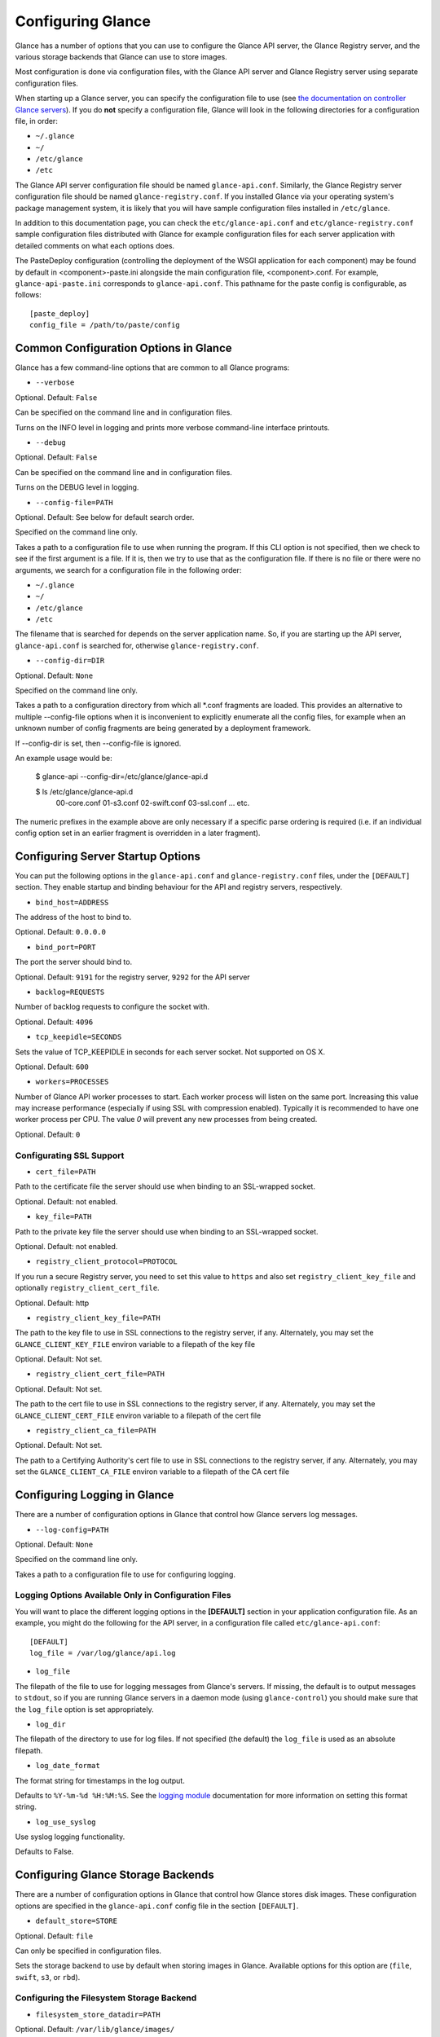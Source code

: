 ..
      Copyright 2011 OpenStack, LLC
      All Rights Reserved.

      Licensed under the Apache License, Version 2.0 (the "License"); you may
      not use this file except in compliance with the License. You may obtain
      a copy of the License at

          http://www.apache.org/licenses/LICENSE-2.0

      Unless required by applicable law or agreed to in writing, software
      distributed under the License is distributed on an "AS IS" BASIS, WITHOUT
      WARRANTIES OR CONDITIONS OF ANY KIND, either express or implied. See the
      License for the specific language governing permissions and limitations
      under the License.

Configuring Glance
==================

Glance has a number of options that you can use to configure the Glance API
server, the Glance Registry server, and the various storage backends that
Glance can use to store images.

Most configuration is done via configuration files, with the Glance API
server and Glance Registry server using separate configuration files.

When starting up a Glance server, you can specify the configuration file to
use (see `the documentation on controller Glance servers <controllingservers>`_).
If you do **not** specify a configuration file, Glance will look in the following
directories for a configuration file, in order:

* ``~/.glance``
* ``~/``
* ``/etc/glance``
* ``/etc``

The Glance API server configuration file should be named ``glance-api.conf``.
Similarly, the Glance Registry server configuration file should be named
``glance-registry.conf``. If you installed Glance via your operating system's
package management system, it is likely that you will have sample
configuration files installed in ``/etc/glance``.

In addition to this documentation page, you can check the
``etc/glance-api.conf`` and ``etc/glance-registry.conf`` sample configuration
files distributed with Glance for example configuration files for each server
application with detailed comments on what each options does.

The PasteDeploy configuration (controlling the deployment of the WSGI
application for each component) may be found by default in
<component>-paste.ini alongside the main configuration file, <component>.conf.
For example, ``glance-api-paste.ini`` corresponds to ``glance-api.conf``.
This pathname for the paste config is configurable, as follows::

  [paste_deploy]
  config_file = /path/to/paste/config


Common Configuration Options in Glance
--------------------------------------

Glance has a few command-line options that are common to all Glance programs:

* ``--verbose``

Optional. Default: ``False``

Can be specified on the command line and in configuration files.

Turns on the INFO level in logging and prints more verbose command-line
interface printouts.

* ``--debug``

Optional. Default: ``False``

Can be specified on the command line and in configuration files.

Turns on the DEBUG level in logging.

* ``--config-file=PATH``

Optional. Default: See below for default search order.

Specified on the command line only.

Takes a path to a configuration file to use when running the program. If this
CLI option is not specified, then we check to see if the first argument is a
file. If it is, then we try to use that as the configuration file. If there is
no file or there were no arguments, we search for a configuration file in the
following order:

* ``~/.glance``
* ``~/``
* ``/etc/glance``
* ``/etc``

The filename that is searched for depends on the server application name. So,
if you are starting up the API server, ``glance-api.conf`` is searched for,
otherwise ``glance-registry.conf``.

* ``--config-dir=DIR``

Optional. Default: ``None``

Specified on the command line only.

Takes a path to a configuration directory from which all *.conf fragments
are loaded. This provides an alternative to multiple --config-file options
when it is inconvenient to explicitly enumerate all the config files, for
example when an unknown number of config fragments are being generated
by a deployment framework.

If --config-dir is set, then --config-file is ignored.

An example usage would be:

  $ glance-api --config-dir=/etc/glance/glance-api.d

  $ ls /etc/glance/glance-api.d
   00-core.conf
   01-s3.conf
   02-swift.conf
   03-ssl.conf
   ... etc.

The numeric prefixes in the example above are only necessary if a specific
parse ordering is required (i.e. if an individual config option set in an
earlier fragment is overridden in a later fragment).

Configuring Server Startup Options
----------------------------------

You can put the following options in the ``glance-api.conf`` and
``glance-registry.conf`` files, under the ``[DEFAULT]`` section. They enable
startup and binding behaviour for the API and registry servers, respectively.

* ``bind_host=ADDRESS``

The address of the host to bind to.

Optional. Default: ``0.0.0.0``

* ``bind_port=PORT``

The port the server should bind to.

Optional. Default: ``9191`` for the registry server, ``9292`` for the API server

* ``backlog=REQUESTS``

Number of backlog requests to configure the socket with.

Optional. Default: ``4096``

* ``tcp_keepidle=SECONDS``

Sets the value of TCP_KEEPIDLE in seconds for each server socket.
Not supported on OS X.

Optional. Default: ``600``

* ``workers=PROCESSES``

Number of Glance API worker processes to start. Each worker
process will listen on the same port. Increasing this
value may increase performance (especially if using SSL
with compression enabled). Typically it is recommended
to have one worker process per CPU. The value `0` will
prevent any new processes from being created.

Optional. Default: ``0``

Configurating SSL Support
~~~~~~~~~~~~~~~~~~~~~~~~~

* ``cert_file=PATH``

Path to the certificate file the server should use when binding to an
SSL-wrapped socket.

Optional. Default: not enabled.

* ``key_file=PATH``

Path to the private key file the server should use when binding to an
SSL-wrapped socket.

Optional. Default: not enabled.

* ``registry_client_protocol=PROTOCOL``

If you run a secure Registry server, you need to set this value to ``https``
and also set ``registry_client_key_file`` and optionally
``registry_client_cert_file``.

Optional. Default: http

* ``registry_client_key_file=PATH``

The path to the key file to use in SSL connections to the
registry server, if any. Alternately, you may set the
``GLANCE_CLIENT_KEY_FILE`` environ variable to a filepath of the key file

Optional. Default: Not set.

* ``registry_client_cert_file=PATH``

Optional. Default: Not set.

The path to the cert file to use in SSL connections to the
registry server, if any. Alternately, you may set the
``GLANCE_CLIENT_CERT_FILE`` environ variable to a filepath of the cert file

* ``registry_client_ca_file=PATH``

Optional. Default: Not set.

The path to a Certifying Authority's cert file to use in SSL connections to the
registry server, if any. Alternately, you may set the
``GLANCE_CLIENT_CA_FILE`` environ variable to a filepath of the CA cert file

Configuring Logging in Glance
-----------------------------

There are a number of configuration options in Glance that control how Glance
servers log messages.

* ``--log-config=PATH``

Optional. Default: ``None``

Specified on the command line only.

Takes a path to a configuration file to use for configuring logging.

Logging Options Available Only in Configuration Files
~~~~~~~~~~~~~~~~~~~~~~~~~~~~~~~~~~~~~~~~~~~~~~~~~~~~~

You will want to place the different logging options in the **[DEFAULT]** section
in your application configuration file. As an example, you might do the following
for the API server, in a configuration file called ``etc/glance-api.conf``::

  [DEFAULT]
  log_file = /var/log/glance/api.log

* ``log_file``

The filepath of the file to use for logging messages from Glance's servers. If
missing, the default is to output messages to ``stdout``, so if you are running
Glance servers in a daemon mode (using ``glance-control``) you should make
sure that the ``log_file`` option is set appropriately.

* ``log_dir``

The filepath of the directory to use for log files. If not specified (the default)
the ``log_file`` is used as an absolute filepath.

* ``log_date_format``

The format string for timestamps in the log output.

Defaults to ``%Y-%m-%d %H:%M:%S``. See the
`logging module <http://docs.python.org/library/logging.html>`_ documentation for
more information on setting this format string.

* ``log_use_syslog``

Use syslog logging functionality.

Defaults to False.

Configuring Glance Storage Backends
-----------------------------------

There are a number of configuration options in Glance that control how Glance
stores disk images. These configuration options are specified in the
``glance-api.conf`` config file in the section ``[DEFAULT]``.

* ``default_store=STORE``

Optional. Default: ``file``

Can only be specified in configuration files.

Sets the storage backend to use by default when storing images in Glance.
Available options for this option are (``file``, ``swift``, ``s3``, or ``rbd``).

Configuring the Filesystem Storage Backend
~~~~~~~~~~~~~~~~~~~~~~~~~~~~~~~~~~~~~~~~~~

* ``filesystem_store_datadir=PATH``

Optional. Default: ``/var/lib/glance/images/``

Can only be specified in configuration files.

`This option is specific to the filesystem storage backend.`

Sets the path where the filesystem storage backend write disk images. Note that
the filesystem storage backend will attempt to create this directory if it does
not exist. Ensure that the user that ``glance-api`` runs under has write
permissions to this directory.

Configuring the Swift Storage Backend
~~~~~~~~~~~~~~~~~~~~~~~~~~~~~~~~~~~~~

* ``swift_store_auth_address=URL``

Required when using the Swift storage backend.

Can only be specified in configuration files.

`This option is specific to the Swift storage backend.`

Sets the authentication URL supplied to Swift when making calls to its storage
system. For more information about the Swift authentication system, please
see the `Swift auth <http://swift.openstack.org/overview_auth.html>`_
documentation and the
`overview of Swift authentication <http://docs.openstack.org/openstack-object-storage/admin/content/ch02s02.html>`_.

**IMPORTANT NOTE**: Swift authentication addresses use HTTPS by default. This
means that if you are running Swift with authentication over HTTP, you need
to set your ``swift_store_auth_address`` to the full URL, including the ``http://``.

* ``swift_store_user=USER``

Required when using the Swift storage backend.

Can only be specified in configuration files.

`This option is specific to the Swift storage backend.`

Sets the user to authenticate against the ``swift_store_auth_address`` with.

* ``swift_store_key=KEY``

Required when using the Swift storage backend.

Can only be specified in configuration files.

`This option is specific to the Swift storage backend.`

Sets the authentication key to authenticate against the
``swift_store_auth_address`` with for the user ``swift_store_user``.

* ``swift_store_container=CONTAINER``

Optional. Default: ``glance``

Can only be specified in configuration files.

`This option is specific to the Swift storage backend.`

Sets the name of the container to use for Glance images in Swift.

* ``swift_store_create_container_on_put``

Optional. Default: ``False``

Can only be specified in configuration files.

`This option is specific to the Swift storage backend.`

If true, Glance will attempt to create the container ``swift_store_container``
if it does not exist.

* ``swift_store_large_object_size=SIZE_IN_MB``

Optional. Default: ``5120``

Can only be specified in configuration files.

`This option is specific to the Swift storage backend.`

What size, in MB, should Glance start chunking image files
and do a large object manifest in Swift? By default, this is
the maximum object size in Swift, which is 5GB

* ``swift_store_large_object_chunk_size=SIZE_IN_MB``

Optional. Default: ``200``

Can only be specified in configuration files.

`This option is specific to the Swift storage backend.`

When doing a large object manifest, what size, in MB, should
Glance write chunks to Swift?  The default is 200MB.

* ``swift_store_multi_tenant=False``

Optional. Default: ``False``

Can only be specified in configuration files.

`This option is specific to the Swift storage backend.`

If set to True enables multi-tenant storage mode which causes Glance images
to be stored in tenant specific Swift accounts. When set to False Glance
stores all images in a single Swift account.


Configuring the S3 Storage Backend
~~~~~~~~~~~~~~~~~~~~~~~~~~~~~~~~~~

* ``s3_store_host=URL``

Required when using the S3 storage backend.

Can only be specified in configuration files.

`This option is specific to the S3 storage backend.`

Default: s3.amazonaws.com

Sets the main service URL supplied to S3 when making calls to its storage
system. For more information about the S3 authentication system, please
see the `S3 documentation <http://aws.amazon.com/documentation/s3/>`_

* ``s3_store_access_key=ACCESS_KEY``

Required when using the S3 storage backend.

Can only be specified in configuration files.

`This option is specific to the S3 storage backend.`

Sets the access key to authenticate against the ``s3_store_host`` with.

You should set this to your 20-character Amazon AWS access key.

* ``s3_store_secret_key=SECRET_KEY``

Required when using the S3 storage backend.

Can only be specified in configuration files.

`This option is specific to the S3 storage backend.`

Sets the secret key to authenticate against the
``s3_store_host`` with for the access key ``s3_store_access_key``.

You should set this to your 40-character Amazon AWS secret key.

* ``s3_store_bucket=BUCKET``

Required when using the S3 storage backend.

Can only be specified in configuration files.

`This option is specific to the S3 storage backend.`

Sets the name of the bucket to use for Glance images in S3.

Note that the namespace for S3 buckets is **global**,
therefore you must use a name for the bucket that is unique. It
is recommended that you use a combination of your AWS access key,
**lowercased** with "glance".

For instance if your Amazon AWS access key is:

``ABCDEFGHIJKLMNOPQRST``

then make your bucket value be:

``abcdefghijklmnopqrstglance``

* ``s3_store_create_bucket_on_put``

Optional. Default: ``False``

Can only be specified in configuration files.

`This option is specific to the S3 storage backend.`

If true, Glance will attempt to create the bucket ``s3_store_bucket``
if it does not exist.

* ``s3_store_object_buffer_dir=PATH``

Optional. Default: ``the platform's default temporary directory``

Can only be specified in configuration files.

`This option is specific to the S3 storage backend.`

When sending images to S3, what directory should be
used to buffer the chunks? By default the platform's
temporary directory will be used.

Configuring the RBD Storage Backend
~~~~~~~~~~~~~~~~~~~~~~~~~~~~~~~~~~~

**Note**: the RBD storage backend requires the python bindings for
librados and librbd. These are in the python-ceph package on
Debian-based distributions.

* ``rbd_store_pool=POOL``

Optional. Default: ``rbd``

Can only be specified in configuration files.

`This option is specific to the RBD storage backend.`

Sets the RADOS pool in which images are stored.

* ``rbd_store_chunk_size=CHUNK_SIZE_MB``

Optional. Default: ``4``

Can only be specified in configuration files.

`This option is specific to the RBD storage backend.`

Images will be chunked into objects of this size (in megabytes).
For best performance, this should be a power of two.

* ``rbd_store_ceph_conf=PATH``

Optional. Default: ``/etc/ceph/ceph.conf``, ``~/.ceph/config``, and ``./ceph.conf``

Can only be specified in configuration files.

`This option is specific to the RBD storage backend.`

Sets the Ceph configuration file to use.

* ``rbd_store_user=NAME``

Optional. Default: ``admin``

Can only be specified in configuration files.

`This option is specific to the RBD storage backend.`

Sets the RADOS user to authenticate as. This is only needed
when `RADOS authentication <http://ceph.newdream.net/wiki/Cephx>`_
is `enabled. <http://ceph.newdream.net/wiki/Cluster_configuration#Cephx_auth>`_

A keyring must be set for this user in the Ceph
configuration file, e.g. with a user ``glance``::

  [client.glance]
  keyring=/etc/glance/rbd.keyring

To set up a user named ``glance`` with minimal permissions, using a pool called
``images``, run::

  rados mkpool images
  ceph-authtool --create-keyring /etc/glance/rbd.keyring
  ceph-authtool --gen-key --name client.glance --cap mon 'allow r' --cap osd 'allow rwx pool=images' /etc/glance/rbd.keyring
  ceph auth add client.glance -i /etc/glance/rbd.keyring

Configuring the Image Cache
---------------------------

Glance API servers can be configured to have a local image cache. Caching of
image files is transparent and happens using a piece of middleware that can
optionally be placed in the server application pipeline.

This pipeline is configured in the PasteDeploy configuration file,
<component>-paste.ini. You should not generally have to edit this file
directly, as it ships with ready-made pipelines for all common deployment
flavors.

Enabling the Image Cache Middleware
~~~~~~~~~~~~~~~~~~~~~~~~~~~~~~~~~~~

To enable the image cache middleware, the cache middleware must occur in
the application pipeline **after** the appropriate context middleware.

The cache middleware should be in your ``glance-api-paste.ini`` in a section
titled ``[filter:cache]``. It should look like this::

  [filter:cache]
  paste.filter_factory = glance.api.middleware.cache:CacheFilter.factory

A ready-made application pipeline including this filter is defined in
the ``glance-api-paste.ini`` file, looking like so::

  [pipeline:glance-api-caching]
  pipeline = versionnegotiation context cache apiv1app

To enable the above application pipeline, in your main ``glance-api.conf``
configuration file, select the appropriate deployment flavor like so::

  [paste_deploy]
  flavor = caching

And that would give you a transparent image cache on the API server.

Configuration Options Affecting the Image Cache
~~~~~~~~~~~~~~~~~~~~~~~~~~~~~~~~~~~~~~~~~~~~~~~

One main configuration file option affects the image cache.

 * ``image_cache_dir=PATH``

Required when image cache middleware is enabled.

Default: ``/var/lib/glance/image-cache``

This is the base directory the image cache can write files to.
Make sure the directory is writeable by the user running the
``glance-api`` server

 * ``image_cache_driver=DRIVER``

Optional. Choice of ``sqlite`` or ``xattr``

Default: ``sqlite``

The default ``sqlite`` cache driver has no special dependencies, other
than the ``python-sqlite3`` library, which is installed on virtually
all operating systems with modern versions of Python. It stores
information about the cached files in a SQLite database.

The ``xattr`` cache driver required the ``python-xattr>=0.6.0`` library
and requires that the filesystem containing ``image_cache_dir`` have
access times tracked for all files (in other words, the noatime option
CANNOT be set for that filesystem). In addition, ``user_xattr`` must be
set on the filesystem's description line in fstab. Because of these
requirements, the ``xattr`` cache driver is not available on Windows.

 * ``image_cache_sqlite_db=DB_FILE``

Optional.

Default: ``cache.db``

When using the ``sqlite`` cache driver, you can set the name of the database
that will be used to store the cached images information. The database
is always contained in the ``image_cache_dir``.

 * ``image_cache_max_size=SIZE``

Optional.

Default: ``10737418240`` (10 GB)

Size, in bytes, that the image cache should be constrained to. Images files
are cached automatically in the local image cache, even if the writing of that
image file would put the total cache size over this size. The
``glance-cache-pruner`` executable is what prunes the image cache to be equal
to or less than this value. The ``glance-cache-pruner`` executable is designed
to be run via cron on a regular basis. See more about this executable in
:doc:`Controlling the Growth of the Image Cache <cache>`

.. note::

  These configuration options must be set in both the glance-cache
  and glance-api configuration files.

Configuring the Glance Registry
-------------------------------

There are a number of configuration options in Glance that control how 
this registry server operates. These configuration options are specified in the
``glance-registry.conf`` config file in the section ``[DEFAULT]``.

* ``sql_connection=CONNECTION_STRING`` (``--sql-connection`` when specified
  on command line)

Optional. Default: ``None``

Can be specified in configuration files. Can also be specified on the
command-line for the ``glance-manage`` program.

Sets the SQLAlchemy connection string to use when connecting to the registry
database. Please see the documentation for
`SQLAlchemy connection strings <http://www.sqlalchemy.org/docs/05/reference/sqlalchemy/connections.html>`_
online.

* ``sql_timeout=SECONDS``
  on command line)

Optional. Default: ``3600``

Can only be specified in configuration files.

Sets the number of seconds after which SQLAlchemy should reconnect to the
datastore if no activity has been made on the connection.

Configuring Notifications
-------------------------

Glance can optionally generate notifications to be logged or sent to
a RabbitMQ queue. The configuration options are specified in the
``glance-api.conf`` config file in the section ``[DEFAULT]``.

* ``notifier_strategy``

Optional. Default: ``noop``

Sets the strategy used for notifications. Options are ``logging``,
``rabbit``, ``qpid`` and ``noop``.
For more information :doc:`Glance notifications <notifications>`

* ``rabbit_host``

Optional. Default: ``localhost``

Host to connect to when using ``rabbit`` strategy.

* ``rabbit_port``

Optional. Default: ``5672``

Port to connect to when using ``rabbit`` strategy.

* ``rabbit_use_ssl``

Optional. Default: ``false``

Boolean to use SSL for connecting when using ``rabbit`` strategy.

* ``rabbit_userid``

Optional. Default: ``guest``

Userid to use for connection when using ``rabbit`` strategy.

* ``rabbit_password``

Optional. Default: ``guest``

Password to use for connection when using ``rabbit`` strategy.

* ``rabbit_virtual_host``

Optional. Default: ``/``

Virtual host to use for connection when using ``rabbit`` strategy.

* ``rabbit_notification_exchange``

Optional. Default: ``glance``

Exchange name to use for connection when using ``rabbit`` strategy.

* ``rabbit_notification_topic``

Optional. Default: ``glance_notifications``

Topic to use for connection when using ``rabbit`` strategy.

* ``rabbit_max_retries``

Optional. Default: ``0``

Number of retries on communication failures when using ``rabbit`` strategy.
A value of 0 means to retry forever.

* ``rabbit_retry_backoff``

Optional. Default: ``2``

Number of seconds to wait before reconnecting on failures when using
``rabbit`` strategy.

* ``rabbit_retry_max_backoff``

Optional. Default: ``30``

Maximum seconds to wait before reconnecting on failures when using
``rabbit`` strategy.

* ``qpid_notification_exchange``

Optional. Default: ``glance``

Message exchange to use when using the ``qpid`` notification strategy.

* ``qpid_notification_topic``

Optional. Default: ``glanice_notifications``

This is the topic prefix for notifications when using the ``qpid``
notification strategy. When a notification is sent at the ``info`` priority,
the topic will be ``glance_notifications.info``. The same idea applies for
the ``error`` and ``warn`` notification priorities. To receive all
notifications, you would set up a receiver with a topic of
``glance_notifications.*``.

* ``qpid_host``

Optional. Default: ``localhost``

This is the hostname or IP address of the Qpid broker that will be used
when Glance has been configured to use the ``qpid`` notification strategy.

* ``qpid_port``

Optional. Default: ``5672``

This is the port number to connect to on the Qpid broker, ``qpid_host``,
when using the ``qpid`` notification strategy.

* ``qpid_username``

Optional. Default: None

This is the username that Glance will use to authenticate with the Qpid
broker if using the ``qpid`` notification strategy.

* ``qpid_password``

Optional. Default: None

This is the username that Glance will use to authenticate with the Qpid
broker if using the ``qpid`` notification strategy.

* ``qpid_sasl_mechanisms``

Optional. Default: None

This is a space separated list of SASL mechanisms to use for authentication
with the Qpid broker if using the ``qpid`` notification strategy.

* ``qpid_reconnect_timeout``

Optional. Default: None

This option specifies a timeout in seconds for automatic reconnect attempts
to the Qpid broker if the ``qpid`` notification strategy is used.  In general,
it is safe to leave all of the reconnect timing options not set. In that case,
the Qpid client's default behavior will be used, which is to attempt to
reconnect to the broker at exponential back-off intervals (in 1 second, then 2
seconds, then 4, 8, 16, etc).

* ``qpid_reconnect_limit``

Optional. Default: None

This option specifies a maximum number of reconnect attempts to the Qpid
broker if the ``qpid`` notification strategy is being used.  Normally the
Qpid client will continue attempting to reconnect until successful.

* ``qpid_reconnect_interval_min``

Optional. Default: None

This option specifies the minimum number of seconds between reconnection
attempts if the ``qpid`` notification strategy is being used.

* ``qpid_reconnect_interval_max``

Optional. Default: None

This option specifies the maximum number of seconds between reconnection
attempts if the ``qpid`` notification strategy is being used.

* ``qpid_reconnect_interval``

This option specifies the exact number of seconds between reconnection
attempts if the ``qpid`` notification strategy is being used. Setting
this option is equivalent to setting ``qpid_reconnect_interval_max`` and
``qpid_reconnect_interval_min`` to the same value.

* ``qpid_heartbeat``

Optional. Default: ``5``

This option is used to specify the number of seconds between heartbeat messages
exchanged between the Qpid client and Qpid broker if the ``qpid`` notification
strategy is being used.  Heartbeats are used to more quickly detect that a
connection has been lost.

* ``qpid_protocol``

Optional. Default: ``tcp``

This option is used to specify the transport protocol to use if using the
``qpid`` notification strategy. To enable SSL, set this option to ``ssl``.

* ``qpid_tcp_nodelay``

Optional. Default: ``True``

This option can be used to disable the TCP NODELAY option. It effectively
disables the Nagle algorithm for the connection to the Qpid broker. This
option only applies if the ``qpid`` notification strategy is used.

Configuring Access Policies
---------------------------

Access rules may be configured using a
:doc:`Policy Configuration file <policies>`. Two configuration options tell
the Glance API server about the policies to use.

* ``policy_file=PATH``

Optional. Default: Looks for a file called ``policy.json`` or
``glance.policy.json`` in standard configuration directories.

Policy file to load when starting the API server

* ``policy_default_rule=RULE``

Optional. Default: "default"

Name of the rule in the policy configuration file to use as the default rule

